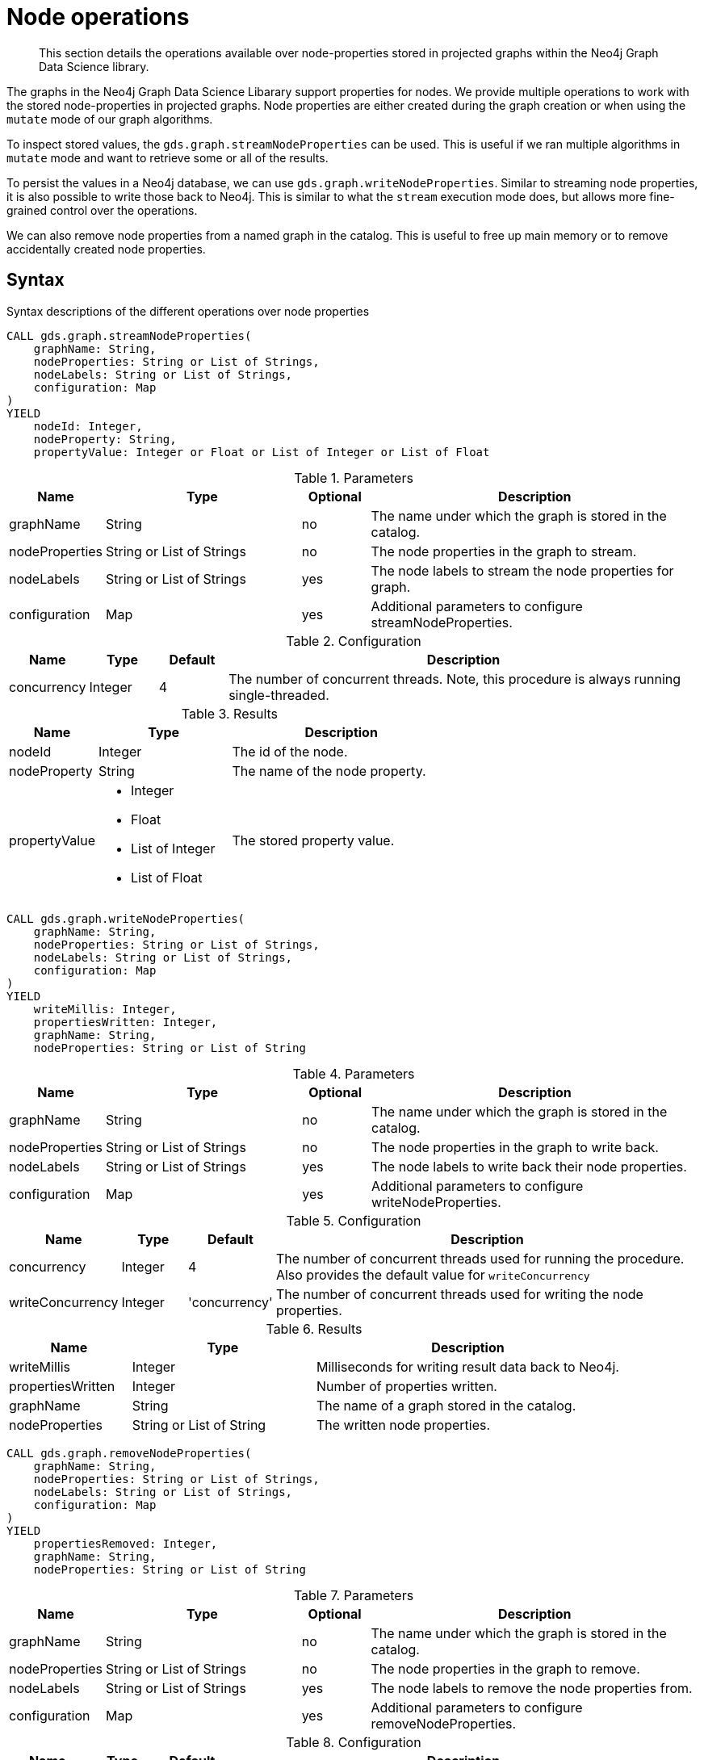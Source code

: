 [[graph-catalog-node-ops]]
= Node operations

[abstract]
--
This section details the operations available over node-properties stored in projected graphs within the Neo4j Graph Data Science library.
--

The graphs in the Neo4j Graph Data Science Libarary support properties for nodes.
We provide multiple operations to work with the stored node-properties in projected graphs.
Node properties are either created during the graph creation or when using the `mutate` mode of our graph algorithms.

To inspect stored values, the `gds.graph.streamNodeProperties` can be used.
This is useful if we ran multiple algorithms in `mutate` mode and want to retrieve some or all of the results.

To persist the values in a Neo4j database, we can use `gds.graph.writeNodeProperties`.
Similar to streaming node properties, it is also possible to write those back to Neo4j.
This is similar to what the `stream` execution mode does, but allows more fine-grained control over the operations.

We can also remove node properties from a named graph in the catalog.
This is useful to free up main memory or to remove accidentally created node properties.

== Syntax

.Syntax descriptions of the different operations over node properties
[.tabbed-example, caption = ]
====

[.include-with-stream]
======
[source, cypher, role=noplay]
----
CALL gds.graph.streamNodeProperties(
    graphName: String,
    nodeProperties: String or List of Strings,
    nodeLabels: String or List of Strings,
    configuration: Map
)
YIELD
    nodeId: Integer,
    nodeProperty: String,
    propertyValue: Integer or Float or List of Integer or List of Float
----

.Parameters
[opts="header",cols="1,3,1,5"]
|===
| Name           | Type                       | Optional | Description
| graphName      | String                     | no       | The name under which the graph is stored in the catalog.
| nodeProperties | String or List of Strings  | no       | The node properties in the graph to stream.
| nodeLabels     | String or List of Strings  | yes      | The node labels to stream the node properties for graph.
| configuration  | Map                        | yes      | Additional parameters to configure streamNodeProperties.
|===

.Configuration
[opts="header",cols="1,1,1,7"]
|===
| Name                   | Type                  | Default | Description
| concurrency            | Integer               | 4       | The number of concurrent threads. Note, this procedure is always running single-threaded.
|===

.Results
[opts="header",cols="2,3,5"]
|===
| Name            | Type                                                 | Description
|nodeId           | Integer                                              | The id of the node.
|nodeProperty     | String                                               | The name of the node property.
.^|propertyValue    a|
* Integer
* Float
* List of Integer
* List of Float  .^| The stored property value.
|===
======

[.include-with-write]
======
[source, cypher, role=noplay]
----
CALL gds.graph.writeNodeProperties(
    graphName: String,
    nodeProperties: String or List of Strings,
    nodeLabels: String or List of Strings,
    configuration: Map
)
YIELD
    writeMillis: Integer,
    propertiesWritten: Integer,
    graphName: String,
    nodeProperties: String or List of String
----

.Parameters
[opts="header",cols="1,3,1,5"]
|===
| Name           | Type                       | Optional | Description
| graphName      | String                     | no       | The name under which the graph is stored in the catalog.
| nodeProperties | String or List of Strings  | no       | The node properties in the graph to write back.
| nodeLabels     | String or List of Strings  | yes      | The node labels to write back their node properties.
| configuration  | Map                        | yes      | Additional parameters to configure writeNodeProperties.
|===

.Configuration
[opts="header",cols="1,1,1,7"]
|===
| Name                   | Type                  | Default           | Description
| concurrency            | Integer               | 4                 | The number of concurrent threads used for running the procedure. Also provides the default value for `writeConcurrency`
| writeConcurrency       | Integer               | 'concurrency'     | The number of concurrent threads used for writing the node properties.
|===

.Results
[opts="header",cols="2,3,5"]
|===
| Name              | Type                     | Description
| writeMillis       | Integer                  | Milliseconds for writing result data back to Neo4j.
| propertiesWritten | Integer                  | Number of properties written.
| graphName         | String                   | The name of a graph stored in the catalog.
| nodeProperties    | String or List of String | The written node properties.
|===
======

[.include-with-remove]
======
[source, cypher, role=noplay]
----
CALL gds.graph.removeNodeProperties(
    graphName: String,
    nodeProperties: String or List of Strings,
    nodeLabels: String or List of Strings,
    configuration: Map
)
YIELD
    propertiesRemoved: Integer,
    graphName: String,
    nodeProperties: String or List of String
----

.Parameters
[opts="header",cols="1,3,1,5"]
|===
| Name           | Type                       | Optional | Description
| graphName      | String                     | no       | The name under which the graph is stored in the catalog.
| nodeProperties | String or List of Strings  | no       | The node properties in the graph to remove.
| nodeLabels     | String or List of Strings  | yes      | The node labels to remove the node properties from.
| configuration  | Map                        | yes      | Additional parameters to configure removeNodeProperties.
|===

.Configuration
[opts="header",cols="1,1,1,7"]
|===
| Name                   | Type                  | Default           | Description
| concurrency            | Integer               | 4                 | The number of concurrent threads. Note, this procedure is always running single-threaded.
|===

.Results
[opts="header",cols="2,3,5"]
|===
| Name              | Type                     | Description
| propertiesRemoved | Integer                  | Number of properties removed.
| graphName         | String                   | The name of a graph stored in the catalog.
| nodeProperties    | String or List of String | The removed node properties.
|===
======
====

// TODO document gds.graph.streamNodeProperty

== Examples

In order to demonstrate the GDS capabilities over node properties, we are going to create a small social network graph in Neo4j and project it into our graph catalog.

.The following Cypher statement will create the example graph in the Neo4j database:
[source, cypher, role=noplay setup-query]
----
CREATE
  (florentin:Person { name: 'Florentin', age: 16 }),
  (adam:Person { name: 'Adam', age: 18 }),
  (veselin:Person { name: 'Veselin', age: 20 }),
  (hobbit:Book { name: 'The Hobbit', numberOfPages: 310 }),
  (florentin)-[:KNOWS { since: 2010 }]->(adam),
  (florentin)-[:KNOWS { since: 2018 }]->(veselin),
  (adam)-[:READ]->(hobbit)
----

.Project the small social network graph:
[source, cypher, role=noplay graph-create-query]
----
CALL gds.graph.create(
  'socialGraph',
  {
    Person: {properties: "age"},
    Book: {}
  },
  ['KNOWS', 'READ']
)
----

.Compute the connected components in our social graph using `WCC`:
[source, cypher, role=noplay graph-create-query]
----
CALL gds.degree.mutate('socialGraph', {mutateProperty: 'score'})
----

=== Stream

We can stream node properties stored in a named in-memory graph back to the user.
This is useful if we ran multiple algorithms in `mutate` mode and want to retrieve some or all of the results.
This is similar to what the `stream` execution mode does, but allows more fine-grained control over the operations.

==== Single property

In the following, we stream the previously computed scores `score`.

[role=query-example]
--
.Stream node properties for `Person` nodes:
[source, cypher, role=noplay]
----
CALL gds.graph.streamNodeProperty('socialGraph', 'score')
YIELD nodeId, propertyValue
RETURN gds.util.asNode(nodeId).name AS name, propertyValue AS score
ORDER BY score DESC
----

.Results
[opts="header"]
|===
| name        | score
| "Florentin" | 2.0
| "Adam"      | 1.0
| "Veselin"   | 0.0
| "The Hobbit"   | 0.0
|===
--

NOTE: The above example requires all given properties to be present on at least one node projection, and the properties will be streamed for all such projections.


==== NodeLabels

The procedure can be configured to stream just the properties for specific node labels.

[role=query-example]
--
.Stream node properties for `Person` nodes:
[source, cypher, role=noplay]
----
CALL gds.graph.streamNodeProperty('socialGraph', 'score', ['Person'])
YIELD nodeId, propertyValue
RETURN gds.util.asNode(nodeId).name AS name, propertyValue AS score
ORDER BY score DESC
----

.Results
[opts="header"]
|===
| name        | score
| "Florentin" | 2.0
| "Adam"      | 1.0
| "Veselin"   | 0.0
|===
--

It is required that all specified node labels have the node property.


==== Multiple Properties

We can also stream several properties at once.

[role=query-example]
--
.Stream multiple node properties:
[source, cypher, role=noplay]
----
CALL gds.graph.streamNodeProperties('socialGraph', ['score', 'age'])
YIELD nodeId, nodeProperty, propertyValue
RETURN gds.util.asNode(nodeId).name AS name, nodeProperty, propertyValue
ORDER BY name, nodeProperty
----

.Results
[opts="header"]
|===
| name         | nodeProperty  | propertyValue
| "Adam"       | "age"         | 18
| "Adam"       | "score"       | 1.0
| "Florentin"  | "age"         | 16
| "Florentin"  | "score"       | 2.0
| "Veselin"    | "age"         | 20
| "Veselin"    | "score"       | 0.0
| "The Hobbit" | "age"         | NaN
| "The Hobbit" | "score"       | 0.0
|===
--

[NOTE]
====
When streaming multiple node properties, the name of each property is included in the result.
This adds with some overhead, as each property name must be repeated for each node in the result, but is necessary in order to distinguish properties.
====

=== Write

To write the properties `'componentId'`, `'pageRank'`, `'communityId'` for all node projections in the graph `'my-graph'` using 8 concurrent threads, use the following query:

.Write multiple node properties to Neo4j:
[source, cypher, role=noplay]
----
CALL gds.graph.writeNodeProperties(
  'my-graph',
  ['componentId', 'pageRank', 'communityId'],
  ['*'],
  {writeConcurrency: 8}
)
----

The above example requires all given properties to be present on at least one node projection, and the properties will be written for all such projections.

The procedure can be configured to write just the properties for some specific node projections.
In the following example, we run an algorithm on a sub-graph and subsequently write the newly created property to Neo4j.

.Write node properties of a specific node projection to Neo4j:
[source, cypher, role=noplay]
----
CALL gds.graph.create('my-graph', ['A', 'B'], '*')
CALL gds.wcc.mutate('my-graph', {nodeLabels: ['A'], mutateProperty: 'componentId'})
CALL gds.graph.writeNodeProperties('my-graph', ['componentId'], ['A'])
----

When a list of projections not including the star projection (`'*'`) is specified, as in the example above, a different validation and execution is applied.
In this case, it is required that all projections have all of the given properties, and they will be written to Neo4j for all of the projections.

If any of the given projections is the star projection, the procedure behaves like in the first example.


=== Remove

.Remove multiple node properties from a named graph:
[source, cypher, role=noplay]
----
CALL gds.graph.removeNodeProperties('my-graph', ['pageRank', 'communityId'])
----

The above example requires all given properties to be present on at least one node projection, and the properties will be removed from all such projections.

The procedure can be configured to remove just the properties for some specific node projections.
In the following example, we ran an algorithm on a sub-graph and subsequently remove the newly created property.

.Remove node properties of a specific node projection:
[source, cypher, role=noplay]
----
CALL gds.graph.create('my-graph', ['A', 'B'], '*')
CALL gds.wcc.mutate('my-graph', {nodeLabels: ['A'], mutateProperty: 'componentId'})
CALL gds.graph.removeNodeProperties('my-graph', ['componentId'], ['A'])
----

When a list of projections that are not `*` is specified, as in the example above, a different validation and execution is applied;
It is then required that all projections have all of the given properties, and they will be removed from all of the projections.

If any of the given projections is `'*'`, the procedure behaves like in the first example.

